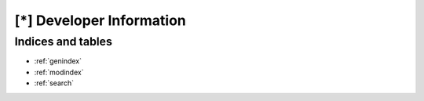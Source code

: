 
[*] Developer Information
=========================





Indices and tables
------------------

* :ref:`genindex`
* :ref:`modindex`
* :ref:`search`

